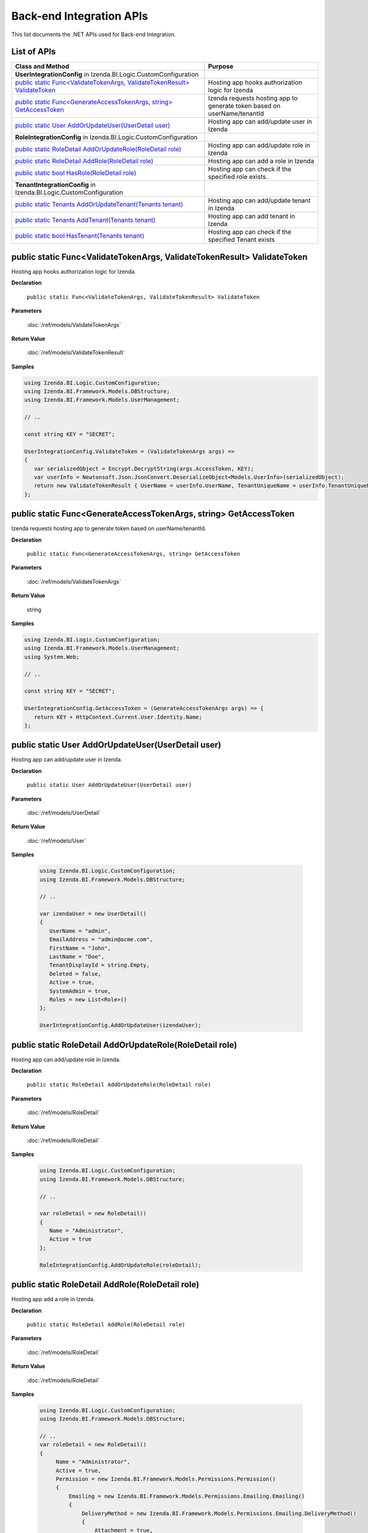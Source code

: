==========================
Back-end Integration APIs
==========================

This list documents the .NET APIs used for Back-end Integration.

List of APIs
------------

.. list-table::
   :widths: 63 37
   :header-rows: 1

   * - Class and Method
     - Purpose
   * - **UserIntegrationConfig** in Izenda.BI.Logic.CustomConfiguration
     -
   * - .. container:: lpad2
   
          `public static Func<ValidateTokenArgs, ValidateTokenResult> ValidateToken`_
     - Hosting app hooks authorization logic for Izenda
   * - .. container:: lpad2
   
          `public static Func<GenerateAccessTokenArgs, string> GetAccessToken`_
     - Izenda requests hosting app to generate token based on userName/tenantId
   * - .. container:: lpad2
   
          `public static User AddOrUpdateUser(UserDetail user)`_
     - Hosting app can add/update user in Izenda
     
   * - **RoleIntegrationConfig** in Izenda.BI.Logic.CustomConfiguration
     -
   * - .. container:: lpad2
   
          `public static RoleDetail AddOrUpdateRole(RoleDetail role)`_
     - Hosting app can add/update role in Izenda

   * - .. container:: lpad2
   
          `public static RoleDetail AddRole(RoleDetail role)`_
     - Hosting app can add a role in Izenda
   * - .. container:: lpad2
   
          `public static bool HasRole(RoleDetail role)`_
     - Hosting app can check if the specified role exists.
     
   * - **TenantIntegrationConfig** in Izenda.BI.Logic.CustomConfiguration
     -
   * - .. container:: lpad2
   
          `public static Tenants AddOrUpdateTenant(Tenants tenant)`_
     - Hosting app can add/update tenant in Izenda
   * - .. container:: lpad2
   
          `public static Tenants AddTenant(Tenants tenant)`_
     - Hosting app can add tenant in Izenda
   * - .. container:: lpad2
   
          `public static bool HasTenant(Tenants tenant)`_
     - Hosting app can check if the specified Tenant exists
     
public static Func<ValidateTokenArgs, ValidateTokenResult> ValidateToken
----------------------------------------------------------------------------------------------


Hosting app hooks authorization logic for Izenda.

**Declaration**

    ``public static Func<ValidateTokenArgs, ValidateTokenResult> ValidateToken``

**Parameters**

    :doc:`/ref/models/ValidateTokenArgs`

**Return Value**

    :doc:`/ref/models/ValidateTokenResult`

**Samples**

.. code-block:: csharp

   using Izenda.BI.Logic.CustomConfiguration;
   using Izenda.BI.Framework.Models.DBStructure;
   using Izenda.BI.Framework.Models.UserManagement;
   
   // ..
   
   const string KEY = "SECRET";
   
   UserIntegrationConfig.ValidateToken = (ValidateTokenArgs args) =>
   {
      var serializedObject = Encrypt.DecryptString(args.AccessToken, KEY);
      var userInfo = Newtonsoft.Json.JsonConvert.DeserializeObject<Models.UserInfo>(serializedObject);
      return new ValidateTokenResult { UserName = userInfo.UserName, TenantUniqueName = userInfo.TenantUniqueName };
   };

public static Func<GenerateAccessTokenArgs, string> GetAccessToken
----------------------------------------------------------------------------------------------

Izenda requests hosting app to generate token based on
userName/tenantId.

**Declaration**

    ``public static Func<GenerateAccessTokenArgs, string> GetAccessToken``

**Parameters**

    :doc:`/ref/models/ValidateTokenArgs`

**Return Value**

    string

**Samples**

.. code-block:: csharp

   using Izenda.BI.Logic.CustomConfiguration;
   using Izenda.BI.Framework.Models.UserManagement;
   using System.Web;
   
   // ..
   
   const string KEY = "SECRET";
   
   UserIntegrationConfig.GetAccessToken = (GenerateAccessTokenArgs args) => {
      return KEY + HttpContext.Current.User.Identity.Name;
   };

public static User AddOrUpdateUser(UserDetail user)
----------------------------------------------------------------------------------------------

Hosting app can add/update user in Izenda.

**Declaration**

    ``public static User AddOrUpdateUser(UserDetail user)``

**Parameters**

    :doc:`/ref/models/UserDetail`

**Return Value**

    :doc:`/ref/models/User`

**Samples**

   .. code-block:: csharp

      using Izenda.BI.Logic.CustomConfiguration;
      using Izenda.BI.Framework.Models.DBStructure;
      
      // ..
      
      var izendaUser = new UserDetail()
      {
         UserName = "admin",
         EmailAddress = "admin@acme.com",
         FirstName = "John",
         LastName = "Doe",
         TenantDisplayId = string.Empty,
         Deleted = false,
         Active = true,
         SystemAdmin = true,
         Roles = new List<Role>()
      };
      
      UserIntegrationConfig.AddOrUpdateUser(izendaUser);

public static RoleDetail AddOrUpdateRole(RoleDetail role)
----------------------------------------------------------------------------------------------

Hosting app can add/update role in Izenda.

**Declaration**

    ``public static RoleDetail AddOrUpdateRole(RoleDetail role)``

**Parameters**

    :doc:`/ref/models/RoleDetail`

**Return Value**

    :doc:`/ref/models/RoleDetail`

**Samples**

    .. code-block:: csharp

       using Izenda.BI.Logic.CustomConfiguration;
       using Izenda.BI.Framework.Models.DBStructure;
       
       // ..
       
       var roleDetail = new RoleDetail()
       {
          Name = "Administrator",
          Active = true
       };
       
       RoleIntegrationConfig.AddOrUpdateRole(roleDetail);

public static RoleDetail AddRole(RoleDetail role)
----------------------------------------------------------------------------------------------

Hosting app add a role in Izenda.

**Declaration**

    ``public static RoleDetail AddRole(RoleDetail role)``

**Parameters**

    :doc:`/ref/models/RoleDetail`

**Return Value**

    :doc:`/ref/models/RoleDetail`

**Samples**

    .. code-block:: csharp

       using Izenda.BI.Logic.CustomConfiguration;
       using Izenda.BI.Framework.Models.DBStructure;
       
       // ..
       var roleDetail = new RoleDetail()
       {
            Name = "Administrator",
            Active = true,
            Permission = new Izenda.BI.Framework.Models.Permissions.Permission()
            {
                Emailing = new Izenda.BI.Framework.Models.Permissions.Emailing.Emailing()
                {
                    DeliveryMethod = new Izenda.BI.Framework.Models.Permissions.Emailing.DeliveryMethod()
                    {
                        Attachment = true,
                        EmbeddedHTML = true,
                        Link = true
                    }
                }
            }
       };

        RoleIntegrationConfig.AddRole(roleDetail);

public static bool HasRole(RoleDetail role)
----------------------------------------------------------------------------------------------
Hosting app can check if the specified role exists.

**Declaration**

    ``public static bool HasRole(RoleDetail role)``

**Parameters**

    :doc:`/ref/models/RoleDetail`

**Return Value**

    bool

**Samples**

    .. code-block:: csharp

       using Izenda.BI.Logic.CustomConfiguration;
       using Izenda.BI.Framework.Models.DBStructure;
       
       // ..
       
       var roleDetail = new RoleDetail()
        {
            Name = "Administrator"
        };

        RoleIntegrationConfig.HasRole(roleDetail);

public static Tenants AddOrUpdateTenant(Tenants tenant)
----------------------------------------------------------------------------------------------

Hosting app can add/update tenant in Izenda.

**Declaration**

    ``public static Tenants AddOrUpdateTenant(Tenants tenant)``

**Parameters**

    :doc:`/ref/models/Tenants`

**Return Value**

    :doc:`/ref/models/Tenants`

**Samples**

    .. code-block:: csharp

       using Izenda.BI.Logic.CustomConfiguration;
       using Izenda.BI.Framework.Models.DBStructure;
       
       // ..
       
       var izendaTenant = new Izenda.BI.Framework.Models.Tenants();
       izendaTenant.Active = true;
       izendaTenant.Deleted = false;
       izendaTenant.Name = "ACME Corp";
       izendaTenant.TenantID = "ACME";
       
       TenantIntegrationConfig.AddOrUpdateTenant(izendaTenant);

public static Tenants AddTenant(Tenants tenant)
----------------------------------------------------------------------------------------------
Hosting app can add tenant in Izenda.

**Declaration**

    ``public static Tenants AddTenant(Tenants tenant)``

**Parameters**

    :doc:`/ref/models/Tenants`

**Return Value**

    :doc:`/ref/models/Tenants`

**Samples**

    .. code-block:: csharp

       using Izenda.BI.Logic.CustomConfiguration;
       using Izenda.BI.Framework.Models.DBStructure;
       
       // ..
       
       var izendaTenant = new Izenda.BI.Framework.Models.Tenants();
       izendaTenant.Active = true;
       izendaTenant.Deleted = false;
       izendaTenant.Name = "ACME Corp";
       izendaTenant.TenantID = "ACME";
       
       TenantIntegrationConfig.AddTenant(izendaTenant);

public static bool HasTenant(Tenants tenant)
----------------------------------------------------------------------------------------------
Hosting app can check if the specified Tenant exists.

**Declaration**

    ``public static bool HasTenant(Tenants tenant)``

**Parameters**

    :doc:`/ref/models/Tenants`

**Return Value**

    bool

**Samples**

    .. code-block:: csharp

       using Izenda.BI.Logic.CustomConfiguration;
       using Izenda.BI.Framework.Models.DBStructure;
       
       // ..
       
       var acmeTenant = new Izenda.BI.Framework.Models.Tenants()
       {
          TenantID = "ACME"
       };

       TenantIntegrationConfig.HasTenant(acmeTenant);
	   

DLL References
--------------

-  Izenda.BI.Logic.dll for the methods
-  Izenda.BI.Framework.dll for the object models
